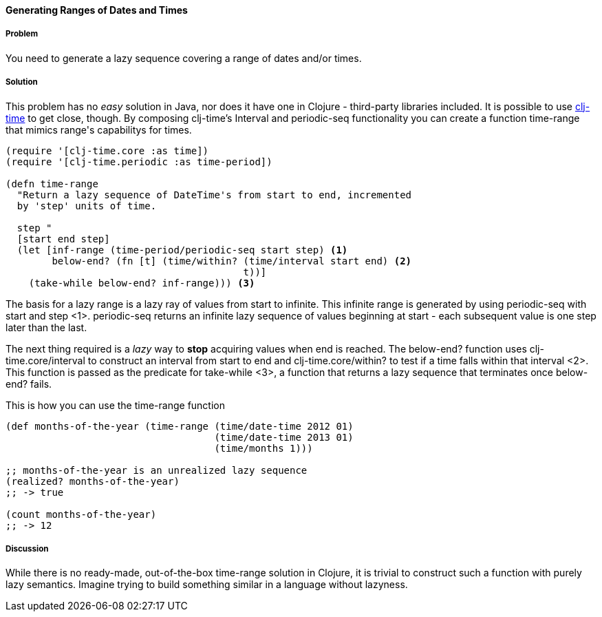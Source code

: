 ==== Generating Ranges of Dates and Times

===== Problem

You need to generate a lazy sequence covering a range of dates and/or times.

===== Solution

This problem has no _easy_ solution in Java, nor does it have one in
Clojure - third-party libraries included. It is possible to use
https://github.com/clj-time/clj-time[clj-time] to get close, though.
By composing clj-time's +Interval+ and +periodic-seq+ functionality
you can create a function +time-range+ that mimics +range+'s
capabilitys for times.

[source,clojure]
----
(require '[clj-time.core :as time])
(require '[clj-time.periodic :as time-period])

(defn time-range
  "Return a lazy sequence of DateTime's from start to end, incremented
  by 'step' units of time.

  step "
  [start end step]
  (let [inf-range (time-period/periodic-seq start step) <1>
        below-end? (fn [t] (time/within? (time/interval start end) <2>
                                         t))] 
    (take-while below-end? inf-range))) <3>
----

The basis for a lazy range is a lazy ray of values from +start+ to
infinite. This infinite range is generated by using +periodic-seq+
with +start+ and +step+ <1>. +periodic-seq+ returns an infinite lazy sequence of
values beginning at +start+ - each subsequent value is one +step+
later than the last.

The next thing required is a _lazy_ way to *stop* acquiring values
when +end+ is reached. The +below-end?+ function uses
+clj-time.core/interval+ to construct an interval from +start+ to
+end+ and +clj-time.core/within?+ to test if a time falls within that
interval <2>. This function is passed as the predicate for
+take-while+ <3>, a function that returns a lazy sequence that
terminates once +below-end?+ fails.

This is how you can use the +time-range+ function

[source,clojure]
----
(def months-of-the-year (time-range (time/date-time 2012 01)
                                    (time/date-time 2013 01)
                                    (time/months 1)))

;; months-of-the-year is an unrealized lazy sequence
(realized? months-of-the-year)
;; -> true

(count months-of-the-year)
;; -> 12
----

===== Discussion

While there is no ready-made, out-of-the-box +time-range+ solution in
Clojure, it is trivial to construct such a function with purely lazy
semantics. Imagine trying to build something similar in a language
without lazyness.
